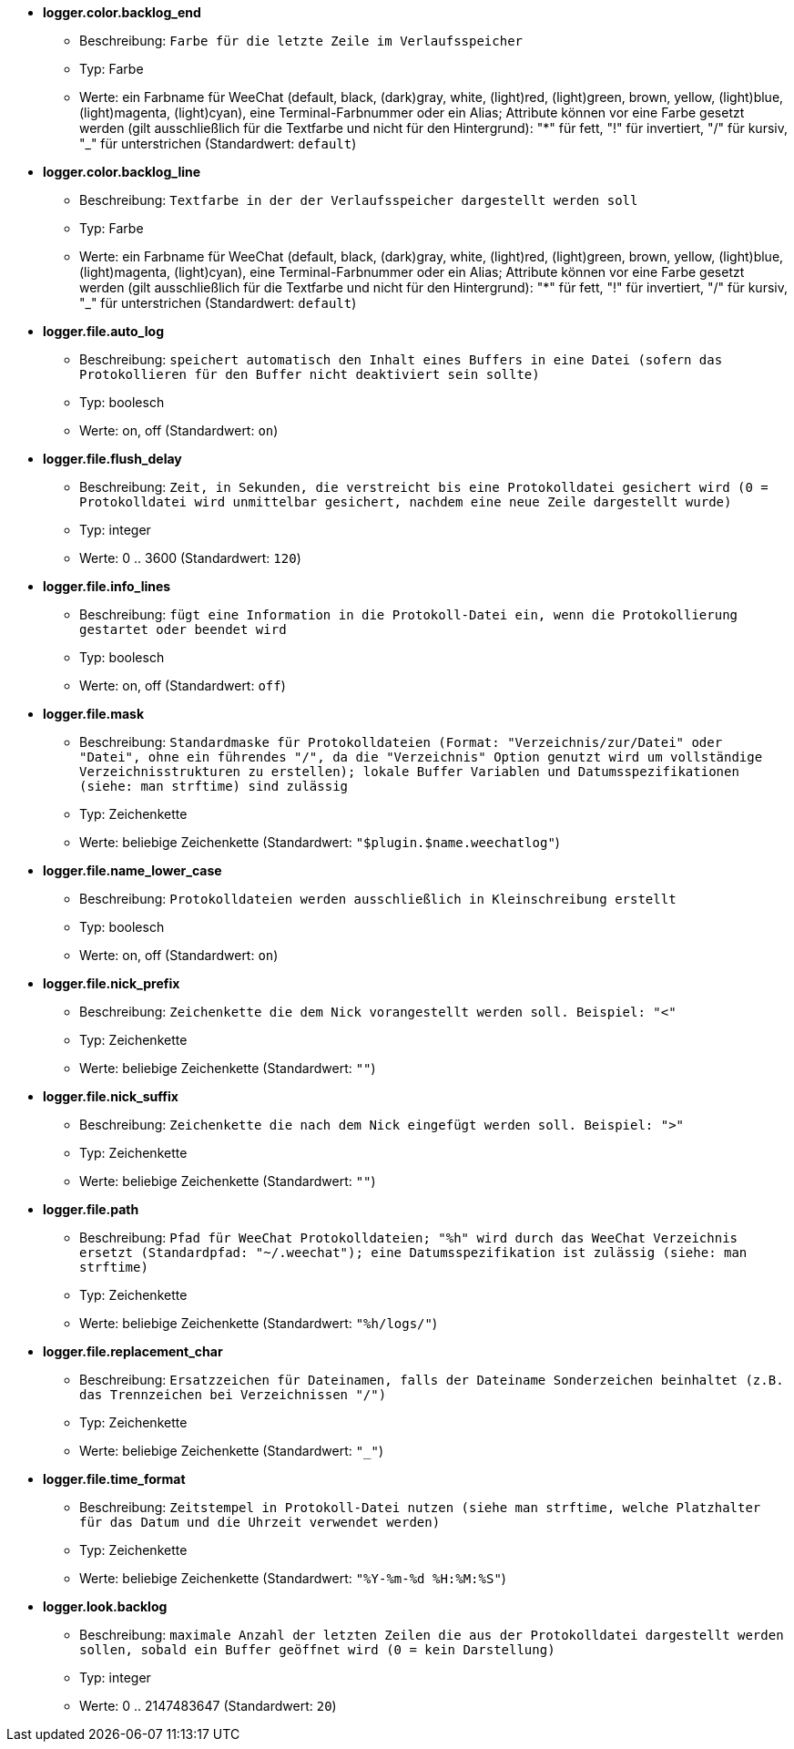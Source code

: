 * [[option_logger.color.backlog_end]] *logger.color.backlog_end*
** Beschreibung: `Farbe für die letzte Zeile im Verlaufsspeicher`
** Typ: Farbe
** Werte: ein Farbname für WeeChat (default, black, (dark)gray, white, (light)red, (light)green, brown, yellow, (light)blue, (light)magenta, (light)cyan), eine Terminal-Farbnummer oder ein Alias; Attribute können vor eine Farbe gesetzt werden (gilt ausschließlich für die Textfarbe und nicht für den Hintergrund): "*" für fett, "!" für invertiert, "/" für kursiv, "_" für unterstrichen (Standardwert: `default`)

* [[option_logger.color.backlog_line]] *logger.color.backlog_line*
** Beschreibung: `Textfarbe in der der Verlaufsspeicher dargestellt werden soll`
** Typ: Farbe
** Werte: ein Farbname für WeeChat (default, black, (dark)gray, white, (light)red, (light)green, brown, yellow, (light)blue, (light)magenta, (light)cyan), eine Terminal-Farbnummer oder ein Alias; Attribute können vor eine Farbe gesetzt werden (gilt ausschließlich für die Textfarbe und nicht für den Hintergrund): "*" für fett, "!" für invertiert, "/" für kursiv, "_" für unterstrichen (Standardwert: `default`)

* [[option_logger.file.auto_log]] *logger.file.auto_log*
** Beschreibung: `speichert automatisch den Inhalt eines Buffers in eine Datei (sofern das Protokollieren für den Buffer nicht deaktiviert sein sollte)`
** Typ: boolesch
** Werte: on, off (Standardwert: `on`)

* [[option_logger.file.flush_delay]] *logger.file.flush_delay*
** Beschreibung: `Zeit, in Sekunden, die verstreicht bis eine Protokolldatei gesichert wird (0 = Protokolldatei wird unmittelbar gesichert, nachdem eine neue Zeile dargestellt wurde)`
** Typ: integer
** Werte: 0 .. 3600 (Standardwert: `120`)

* [[option_logger.file.info_lines]] *logger.file.info_lines*
** Beschreibung: `fügt eine Information in die Protokoll-Datei ein, wenn die Protokollierung gestartet oder beendet wird`
** Typ: boolesch
** Werte: on, off (Standardwert: `off`)

* [[option_logger.file.mask]] *logger.file.mask*
** Beschreibung: `Standardmaske für Protokolldateien (Format: "Verzeichnis/zur/Datei" oder "Datei", ohne ein führendes "/", da die "Verzeichnis" Option genutzt wird um vollständige Verzeichnisstrukturen zu erstellen); lokale Buffer Variablen und Datumsspezifikationen (siehe: man strftime) sind zulässig`
** Typ: Zeichenkette
** Werte: beliebige Zeichenkette (Standardwert: `"$plugin.$name.weechatlog"`)

* [[option_logger.file.name_lower_case]] *logger.file.name_lower_case*
** Beschreibung: `Protokolldateien werden ausschließlich in Kleinschreibung erstellt`
** Typ: boolesch
** Werte: on, off (Standardwert: `on`)

* [[option_logger.file.nick_prefix]] *logger.file.nick_prefix*
** Beschreibung: `Zeichenkette die dem Nick vorangestellt werden soll. Beispiel: "<"`
** Typ: Zeichenkette
** Werte: beliebige Zeichenkette (Standardwert: `""`)

* [[option_logger.file.nick_suffix]] *logger.file.nick_suffix*
** Beschreibung: `Zeichenkette die nach dem Nick eingefügt werden soll. Beispiel: ">"`
** Typ: Zeichenkette
** Werte: beliebige Zeichenkette (Standardwert: `""`)

* [[option_logger.file.path]] *logger.file.path*
** Beschreibung: `Pfad für WeeChat Protokolldateien; "%h" wird durch das WeeChat Verzeichnis ersetzt (Standardpfad: "~/.weechat"); eine Datumsspezifikation ist zulässig (siehe: man strftime)`
** Typ: Zeichenkette
** Werte: beliebige Zeichenkette (Standardwert: `"%h/logs/"`)

* [[option_logger.file.replacement_char]] *logger.file.replacement_char*
** Beschreibung: `Ersatzzeichen für Dateinamen, falls der Dateiname Sonderzeichen beinhaltet (z.B. das Trennzeichen bei Verzeichnissen "/")`
** Typ: Zeichenkette
** Werte: beliebige Zeichenkette (Standardwert: `"_"`)

* [[option_logger.file.time_format]] *logger.file.time_format*
** Beschreibung: `Zeitstempel in Protokoll-Datei nutzen (siehe man strftime, welche Platzhalter für das Datum und die Uhrzeit verwendet werden)`
** Typ: Zeichenkette
** Werte: beliebige Zeichenkette (Standardwert: `"%Y-%m-%d %H:%M:%S"`)

* [[option_logger.look.backlog]] *logger.look.backlog*
** Beschreibung: `maximale Anzahl der letzten Zeilen die aus der Protokolldatei dargestellt werden sollen, sobald ein Buffer geöffnet wird (0 = kein Darstellung)`
** Typ: integer
** Werte: 0 .. 2147483647 (Standardwert: `20`)

